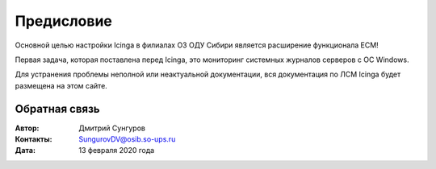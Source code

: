 .. Дата:
.. |date| date:: %d.%m.%Y


===========
Предисловие
===========

Основной целью настройки Icinga в филиалах ОЗ ОДУ Сибири является расширение функционала ЕСМ! 

Первая задача, которая поставлена перед Icinga, это мониторинг системных журналов серверов с ОС Windows. 

Для устранения проблемы неполной или неактуальной документации, вся документация по ЛСМ Icinga будет размещена на этом сайте. 


Обратная связь
--------------

:Автор: Дмитрий Сунгуров

:Контакты: SungurovDV@osib.so-ups.ru

:Дата: 13 февраля 2020 года
